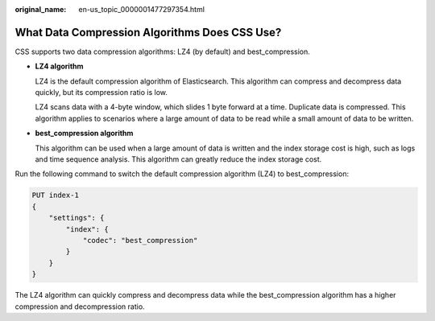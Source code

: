 :original_name: en-us_topic_0000001477297354.html

.. _en-us_topic_0000001477297354:

What Data Compression Algorithms Does CSS Use?
==============================================

CSS supports two data compression algorithms: LZ4 (by default) and best_compression.

-  **LZ4 algorithm**

   LZ4 is the default compression algorithm of Elasticsearch. This algorithm can compress and decompress data quickly, but its compression ratio is low.

   LZ4 scans data with a 4-byte window, which slides 1 byte forward at a time. Duplicate data is compressed. This algorithm applies to scenarios where a large amount of data to be read while a small amount of data to be written.

-  **best_compression algorithm**

   This algorithm can be used when a large amount of data is written and the index storage cost is high, such as logs and time sequence analysis. This algorithm can greatly reduce the index storage cost.

Run the following command to switch the default compression algorithm (LZ4) to best_compression:

.. code-block:: text

   PUT index-1
   {
       "settings": {
           "index": {
               "codec": "best_compression"
           }
       }
   }

The LZ4 algorithm can quickly compress and decompress data while the best_compression algorithm has a higher compression and decompression ratio.
